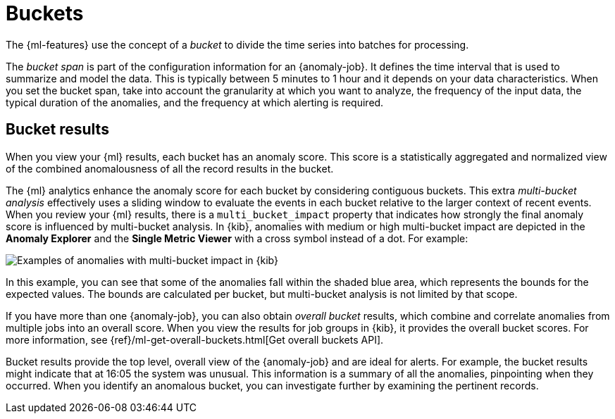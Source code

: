 [role="xpack"]
[[ml-buckets]]
= Buckets

The {ml-features} use the concept of a _bucket_ to divide the time series into
batches for processing.

The _bucket span_ is part of the configuration information for an {anomaly-job}.
It defines the time interval that is used to summarize and model the data. This
is typically between 5 minutes to 1 hour and it depends on your data
characteristics. When you set the bucket span, take into account the granularity
at which you want to analyze, the frequency of the input data, the typical
duration of the anomalies, and the frequency at which alerting is required.

////
The bucket span has two purposes: it dictates over what time span to look for anomalous features in data, and also determines how quickly anomalies can be detected. Choosing a shorter bucket span enables anomalies to be detected more quickly. However, there is a risk of being too sensitive to natural variations or noise in the input data. Choosing too long a bucket span can mean that interesting anomalies are averaged away. There is also the possibility that the aggregation might smooth out some anomalies based on when the bucket starts in time.

The bucket span has a significant impact on the analysis. When you’re trying to determine what value to use, take into account the granularity at which you want to perform the analysis, the frequency of the input data, the duration of typical anomalies, and the frequency at which alerting is required.
////

[discrete]
[[ml-bucket-results]]
== Bucket results

When you view your {ml} results, each bucket has an anomaly score. This score is
a statistically aggregated and normalized view of the combined anomalousness of
all the record results in the bucket.

The {ml} analytics enhance the anomaly score for each bucket by considering
contiguous buckets. This extra _multi-bucket analysis_ effectively uses a
sliding window to evaluate the events in each bucket relative to the larger
context of recent events. When you review your {ml} results, there is a 
`multi_bucket_impact` property that indicates how strongly the final anomaly
score is influenced by multi-bucket analysis. In {kib}, anomalies with medium or
high multi-bucket impact are depicted in the *Anomaly Explorer* and the
*Single Metric Viewer* with a cross symbol instead of a dot. For example:

[role="screenshot"]
image::images/multibucketanalysis.jpg["Examples of anomalies with multi-bucket impact in {kib}"]

In this example, you can see that some of the anomalies fall within the shaded
blue area, which represents the bounds for the expected values. The bounds are
calculated per bucket, but multi-bucket analysis is not limited by that scope.

If you have more than one {anomaly-job}, you can also obtain _overall bucket_
results, which combine and correlate anomalies from multiple jobs into an
overall score. When you view the results for job groups in {kib}, it provides
the overall bucket scores. For more information, see
{ref}/ml-get-overall-buckets.html[Get overall buckets API].

Bucket results provide the top level, overall view of the {anomaly-job} and are
ideal for alerts. For example, the bucket results might indicate that at 16:05
the system was unusual. This information is a summary of all the anomalies,
pinpointing when they occurred. When you identify an anomalous bucket, you can
investigate further by examining the pertinent records.